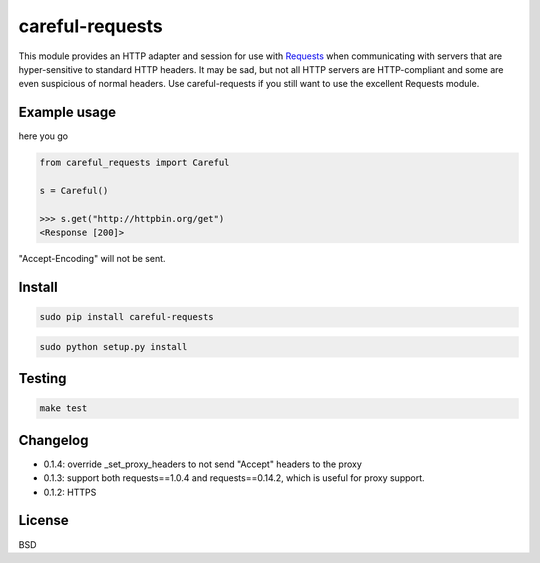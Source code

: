 careful-requests
~~~~~~~~~~~~~~~

This module provides an HTTP adapter and session for use with `Requests`_ when
communicating with servers that are hyper-sensitive to standard HTTP headers.
It may be sad, but not all HTTP servers are HTTP-compliant and some are even
suspicious of normal headers. Use careful-requests if you still want to use the
excellent Requests module.

.. _`Requests`: http://python-requests.org/

Example usage
----------

here you go

.. code-block:: python

    from careful_requests import Careful

    s = Careful()

    >>> s.get("http://httpbin.org/get")
    <Response [200]>

"Accept-Encoding" will not be sent.

Install
----------

.. code-block:: bash

    sudo pip install careful-requests

.. code-block:: bash

    sudo python setup.py install

Testing
----------

.. code-block:: bash

    make test

Changelog
----------

* 0.1.4: override _set_proxy_headers to not send "Accept" headers to the proxy

* 0.1.3: support both requests==1.0.4 and requests==0.14.2, which is useful for proxy support.

* 0.1.2: HTTPS

License
----------

BSD
